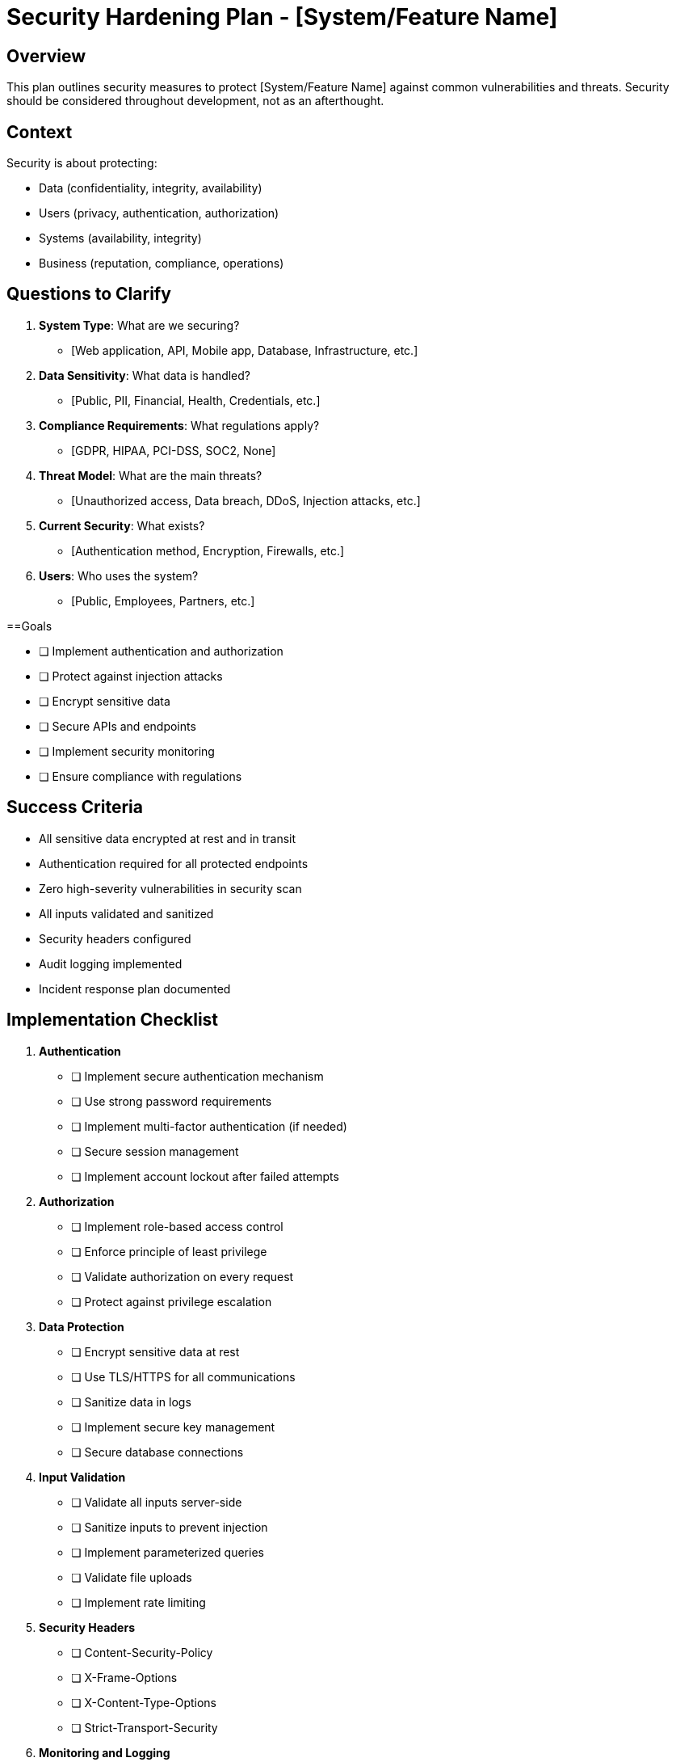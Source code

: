 = Security Hardening Plan - {system-name}
:system-name: [System/Feature Name]

== Overview

This plan outlines security measures to protect {system-name} against common vulnerabilities and threats. Security should be considered throughout development, not as an afterthought.

== Context

Security is about protecting:

* Data (confidentiality, integrity, availability)
* Users (privacy, authentication, authorization)
* Systems (availability, integrity)
* Business (reputation, compliance, operations)

== Questions to Clarify

. **System Type**: What are we securing?
   - [Web application, API, Mobile app, Database, Infrastructure, etc.]

. **Data Sensitivity**: What data is handled?
   - [Public, PII, Financial, Health, Credentials, etc.]

. **Compliance Requirements**: What regulations apply?
   - [GDPR, HIPAA, PCI-DSS, SOC2, None]

. **Threat Model**: What are the main threats?
   - [Unauthorized access, Data breach, DDoS, Injection attacks, etc.]

. **Current Security**: What exists?
   - [Authentication method, Encryption, Firewalls, etc.]

. **Users**: Who uses the system?
   - [Public, Employees, Partners, etc.]

==Goals

* [ ] Implement authentication and authorization
* [ ] Protect against injection attacks
* [ ] Encrypt sensitive data
* [ ] Secure APIs and endpoints
* [ ] Implement security monitoring
* [ ] Ensure compliance with regulations

== Success Criteria

- All sensitive data encrypted at rest and in transit
- Authentication required for all protected endpoints
- Zero high-severity vulnerabilities in security scan
- All inputs validated and sanitized
- Security headers configured
- Audit logging implemented
- Incident response plan documented

== Implementation Checklist

[%interactive]
. **Authentication**
** [ ] Implement secure authentication mechanism
** [ ] Use strong password requirements
** [ ] Implement multi-factor authentication (if needed)
** [ ] Secure session management
** [ ] Implement account lockout after failed attempts

. **Authorization**
** [ ] Implement role-based access control
** [ ] Enforce principle of least privilege
** [ ] Validate authorization on every request
** [ ] Protect against privilege escalation

. **Data Protection**
** [ ] Encrypt sensitive data at rest
** [ ] Use TLS/HTTPS for all communications
** [ ] Sanitize data in logs
** [ ] Implement secure key management
** [ ] Secure database connections

. **Input Validation**
** [ ] Validate all inputs server-side
** [ ] Sanitize inputs to prevent injection
** [ ] Implement parameterized queries
** [ ] Validate file uploads
** [ ] Implement rate limiting

. **Security Headers**
** [ ] Content-Security-Policy
** [ ] X-Frame-Options
** [ ] X-Content-Type-Options
** [ ] Strict-Transport-Security

. **Monitoring and Logging**
** [ ] Log security events
** [ ] Monitor for suspicious activity
** [ ] Set up alerts for security incidents
** [ ] Implement audit trails

== Common Vulnerabilities

* SQL Injection
* Cross-Site Scripting (XSS)
* Cross-Site Request Forgery (CSRF)
* Authentication bypass
* Authorization bypass
* Sensitive data exposure
* XML External Entities (XXE)
* Insecure Deserialization
* Using Components with Known Vulnerabilities
* Insufficient Logging & Monitoring

== Notes

[Space for security considerations specific to this system]

== References

[Links to:
- OWASP Top 10
- Security guidelines
- Compliance documentation
- Security tools and scanners]
